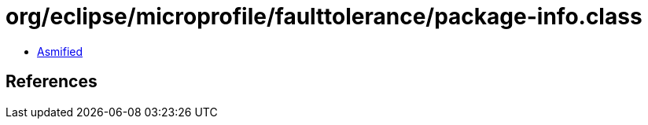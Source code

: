 = org/eclipse/microprofile/faulttolerance/package-info.class

 - link:package-info-asmified.java[Asmified]

== References

